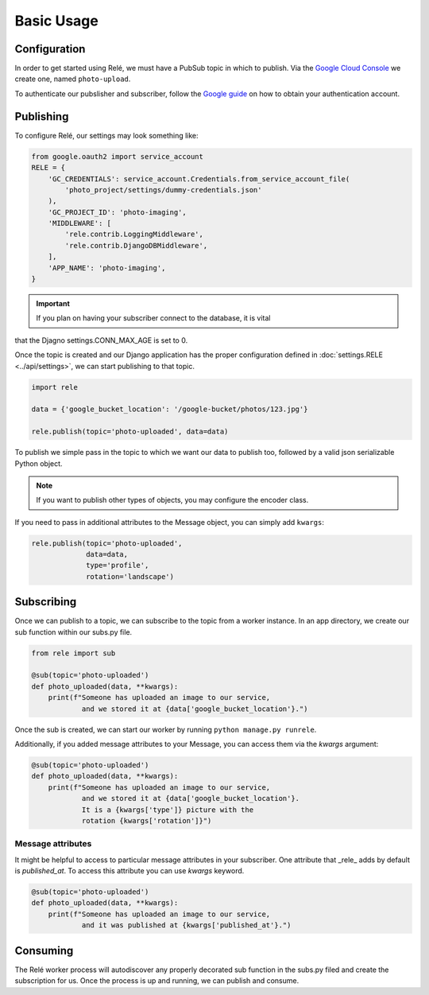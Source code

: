 Basic Usage
===========


Configuration
_____________

In order to get started using Relé, we must have a PubSub topic in which to publish.
Via the `Google Cloud Console <https://cloud.google.com/pubsub/docs/quickstart-console>`_
we create one, named ``photo-upload``.

To authenticate our pubslisher and subscriber, follow the
`Google guide <https://cloud.google.com/pubsub/docs/authentication>`_ on
how to obtain your authentication account.

Publishing
__________

To configure Relé, our settings may look something like:

.. code:: python

    from google.oauth2 import service_account
    RELE = {
        'GC_CREDENTIALS': service_account.Credentials.from_service_account_file(
            'photo_project/settings/dummy-credentials.json'
        ),
        'GC_PROJECT_ID': 'photo-imaging',
        'MIDDLEWARE': [
            'rele.contrib.LoggingMiddleware',
            'rele.contrib.DjangoDBMiddleware',
        ],
        'APP_NAME': 'photo-imaging',
    }

.. important:: If you plan on having your subscriber connect to the database, it is vital
that the Djagno settings.CONN_MAX_AGE is set to 0.


Once the topic is created and our Django application has the proper configuration defined
in :doc:`settings.RELE <../api/settings>`, we can start publishing to that topic.


.. code:: python

    import rele

    data = {'google_bucket_location': '/google-bucket/photos/123.jpg'}

    rele.publish(topic='photo-uploaded', data=data)

To publish we simple pass in the topic to which we want our data to publish too, followed by
a valid json serializable Python object.

.. note:: If you want to publish other types of objects, you may configure the encoder class.

If you need to pass in additional attributes to the Message object, you can simply add ``kwargs``:

.. code:: python

    rele.publish(topic='photo-uploaded',
                 data=data,
                 type='profile',
                 rotation='landscape')


Subscribing
___________

Once we can publish to a topic, we can subscribe to the topic from a worker instance.
In an app directory, we create our sub function within our subs.py file.

.. code:: python

    from rele import sub

    @sub(topic='photo-uploaded')
    def photo_uploaded(data, **kwargs):
        print(f"Someone has uploaded an image to our service,
                and we stored it at {data['google_bucket_location'}.")

Once the sub is created, we can start our worker by running ``python manage.py runrele``.

Additionally, if you added message attributes to your Message, you can access them via the
`kwargs` argument:

.. code:: python

    @sub(topic='photo-uploaded')
    def photo_uploaded(data, **kwargs):
        print(f"Someone has uploaded an image to our service,
                and we stored it at {data['google_bucket_location'}.
                It is a {kwargs['type']} picture with the
                rotation {kwargs['rotation']}")


Message attributes
------------------

It might be helpful to access to particular message attributes in your
subscriber. One attribute that _rele_ adds by default is `published_at`.
To access this attribute you can use `kwargs` keyword.

.. code:: python

    @sub(topic='photo-uploaded')
    def photo_uploaded(data, **kwargs):
        print(f"Someone has uploaded an image to our service,
                and it was published at {kwargs['published_at'}.")


Consuming
_________

The Relé worker process will autodiscover any properly decorated sub
function in the subs.py filed and create the subscription for us.
Once the process is up and running, we can publish and consume.
